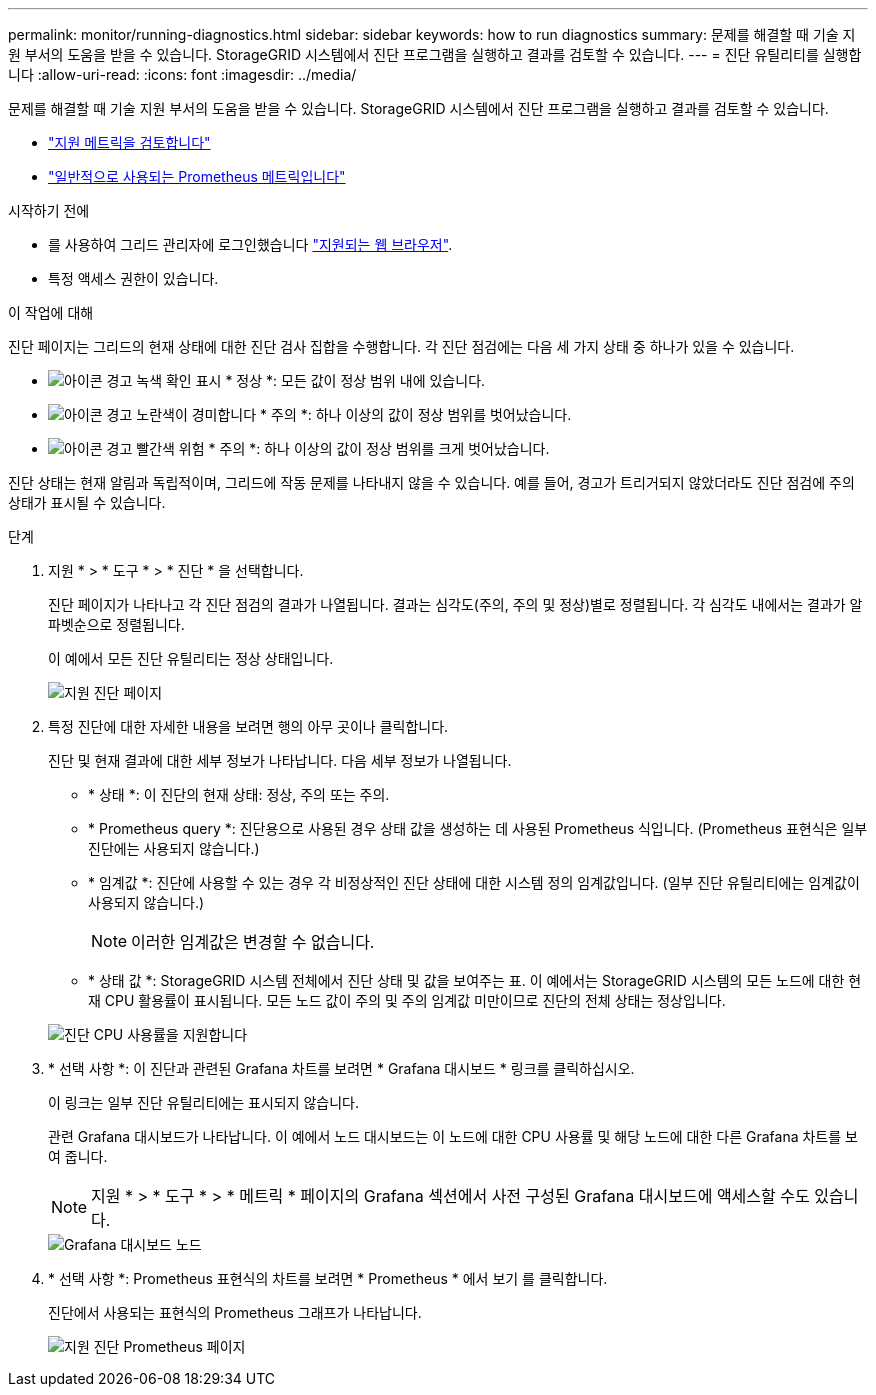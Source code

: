 ---
permalink: monitor/running-diagnostics.html 
sidebar: sidebar 
keywords: how to run diagnostics 
summary: 문제를 해결할 때 기술 지원 부서의 도움을 받을 수 있습니다. StorageGRID 시스템에서 진단 프로그램을 실행하고 결과를 검토할 수 있습니다. 
---
= 진단 유틸리티를 실행합니다
:allow-uri-read: 
:icons: font
:imagesdir: ../media/


[role="lead"]
문제를 해결할 때 기술 지원 부서의 도움을 받을 수 있습니다. StorageGRID 시스템에서 진단 프로그램을 실행하고 결과를 검토할 수 있습니다.

* link:reviewing-support-metrics.html["지원 메트릭을 검토합니다"]
* link:commonly-used-prometheus-metrics.html["일반적으로 사용되는 Prometheus 메트릭입니다"]


.시작하기 전에
* 를 사용하여 그리드 관리자에 로그인했습니다 link:../admin/web-browser-requirements.html["지원되는 웹 브라우저"].
* 특정 액세스 권한이 있습니다.


.이 작업에 대해
진단 페이지는 그리드의 현재 상태에 대한 진단 검사 집합을 수행합니다. 각 진단 점검에는 다음 세 가지 상태 중 하나가 있을 수 있습니다.

* image:../media/icon_alert_green_checkmark.png["아이콘 경고 녹색 확인 표시"] * 정상 *: 모든 값이 정상 범위 내에 있습니다.
* image:../media/icon_alert_yellow_minor.png["아이콘 경고 노란색이 경미합니다"] * 주의 *: 하나 이상의 값이 정상 범위를 벗어났습니다.
* image:../media/icon_alert_red_critical.png["아이콘 경고 빨간색 위험"] * 주의 *: 하나 이상의 값이 정상 범위를 크게 벗어났습니다.


진단 상태는 현재 알림과 독립적이며, 그리드에 작동 문제를 나타내지 않을 수 있습니다. 예를 들어, 경고가 트리거되지 않았더라도 진단 점검에 주의 상태가 표시될 수 있습니다.

.단계
. 지원 * > * 도구 * > * 진단 * 을 선택합니다.
+
진단 페이지가 나타나고 각 진단 점검의 결과가 나열됩니다. 결과는 심각도(주의, 주의 및 정상)별로 정렬됩니다. 각 심각도 내에서는 결과가 알파벳순으로 정렬됩니다.

+
이 예에서 모든 진단 유틸리티는 정상 상태입니다.

+
image::../media/support_diagnostics_page.png[지원 진단 페이지]

. 특정 진단에 대한 자세한 내용을 보려면 행의 아무 곳이나 클릭합니다.
+
진단 및 현재 결과에 대한 세부 정보가 나타납니다. 다음 세부 정보가 나열됩니다.

+
** * 상태 *: 이 진단의 현재 상태: 정상, 주의 또는 주의.
** * Prometheus query *: 진단용으로 사용된 경우 상태 값을 생성하는 데 사용된 Prometheus 식입니다. (Prometheus 표현식은 일부 진단에는 사용되지 않습니다.)
** * 임계값 *: 진단에 사용할 수 있는 경우 각 비정상적인 진단 상태에 대한 시스템 정의 임계값입니다. (일부 진단 유틸리티에는 임계값이 사용되지 않습니다.)
+

NOTE: 이러한 임계값은 변경할 수 없습니다.

** * 상태 값 *: StorageGRID 시스템 전체에서 진단 상태 및 값을 보여주는 표. 이 예에서는 StorageGRID 시스템의 모든 노드에 대한 현재 CPU 활용률이 표시됩니다. 모든 노드 값이 주의 및 주의 임계값 미만이므로 진단의 전체 상태는 정상입니다.


+
image::../media/support_diagnostics_cpu_utilization.png[진단 CPU 사용률을 지원합니다]

. * 선택 사항 *: 이 진단과 관련된 Grafana 차트를 보려면 * Grafana 대시보드 * 링크를 클릭하십시오.
+
이 링크는 일부 진단 유틸리티에는 표시되지 않습니다.

+
관련 Grafana 대시보드가 나타납니다. 이 예에서 노드 대시보드는 이 노드에 대한 CPU 사용률 및 해당 노드에 대한 다른 Grafana 차트를 보여 줍니다.

+

NOTE: 지원 * > * 도구 * > * 메트릭 * 페이지의 Grafana 섹션에서 사전 구성된 Grafana 대시보드에 액세스할 수도 있습니다.

+
image::../media/grafana_dashboard_nodes.png[Grafana 대시보드 노드]

. * 선택 사항 *: Prometheus 표현식의 차트를 보려면 * Prometheus * 에서 보기 를 클릭합니다.
+
진단에서 사용되는 표현식의 Prometheus 그래프가 나타납니다.

+
image::../media/support_diagnostics_prometheus_png.png[지원 진단 Prometheus 페이지]


